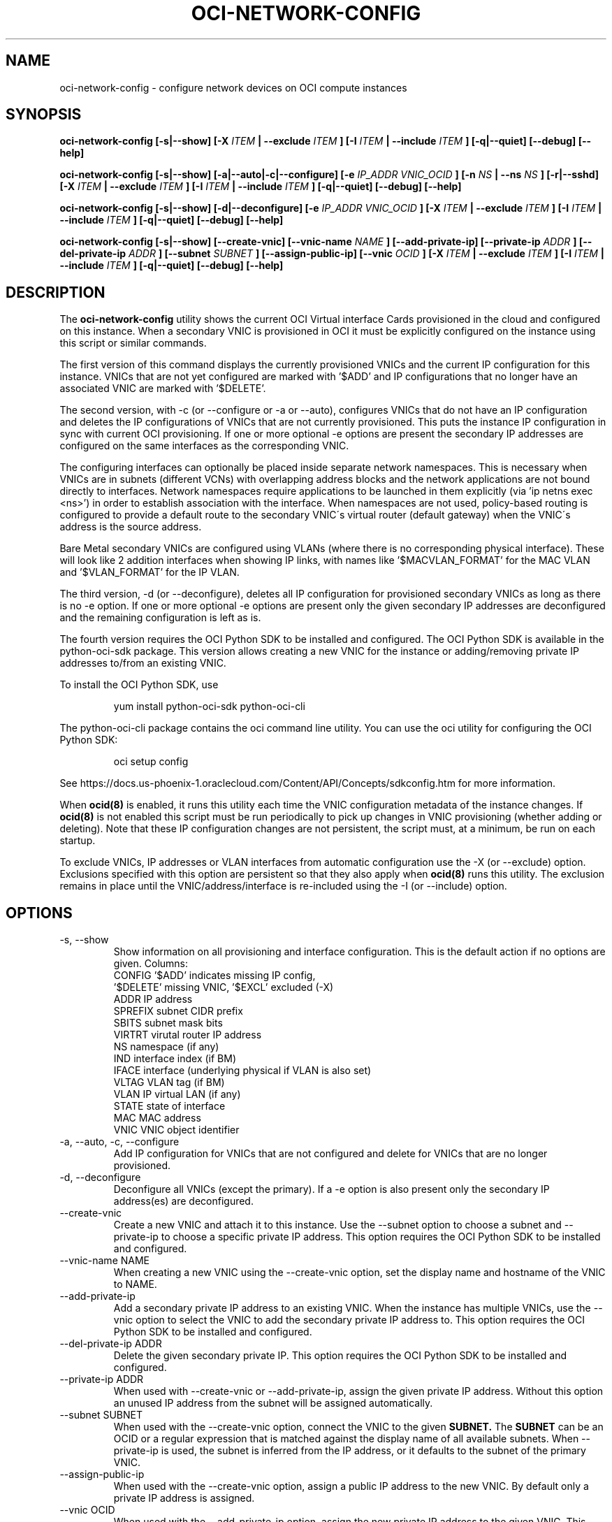 .\" Process this file with
.\" groff -man -Tascii oci-network-config.1
.\"
.\" Copyright (c) 2017, 2018 Oracle and/or its affiliates. All rights reserved.
.\"
.TH OCI-NETWORK-CONFIG 1 "FEBRUARY 2018" Linux "User Manuals"
.SH NAME
oci-network-config \- configure network devices on OCI compute instances
.SH SYNOPSIS
.B oci-network-config [-s|--show] [-X
.I ITEM
.B | --exclude
.I ITEM
.B ] [-I
.I ITEM
.B | --include
.I ITEM
.B ] [-q|--quiet] [--debug] [--help]

.B oci-network-config [-s|--show] [-a|--auto|-c|--configure] [-e
.I IP_ADDR VNIC_OCID
.B ] [-n
.I NS
.B | --ns
.I NS
.B ] [-r|--sshd] [-X
.I ITEM
.B | --exclude
.I ITEM
.B ] [-I
.I ITEM
.B | --include
.I ITEM
.B ] [-q|--quiet] [--debug] [--help]

.B oci-network-config [-s|--show] [-d|--deconfigure] [-e
.I IP_ADDR VNIC_OCID
.B ] [-X
.I ITEM
.B | --exclude
.I ITEM
.B ] [-I
.I ITEM
.B | --include
.I ITEM
.B ] [-q|--quiet] [--debug] [--help]

.B oci-network-config [-s|--show] [--create-vnic] [--vnic-name
.I NAME
.B ] [--add-private-ip] [--private-ip
.I ADDR
.B ] [--del-private-ip
.I ADDR
.B ] [--subnet
.I SUBNET
.B ] [--assign-public-ip] [--vnic
.I OCID
.B ] [-X
.I ITEM
.B | --exclude
.I ITEM
.B ] [-I
.I ITEM
.B | --include
.I ITEM
.B ] [-q|--quiet] [--debug] [--help]

.SH DESCRIPTION

The
.B oci-network-config
utility shows the current OCI Virtual interface Cards provisioned in the cloud and configured on this instance. When a secondary VNIC is provisioned in OCI it must be explicitly configured on the instance using this script or similar commands.

The first version of this command displays the currently provisioned VNICs and the current IP configuration for this instance. VNICs that are not yet configured are marked with '$ADD' and IP configurations that no longer have an associated VNIC are marked with '$DELETE'.

The second version, with -c (or --configure or -a or --auto), configures VNICs that do not have an IP configuration and deletes the IP configurations of VNICs that are not currently provisioned. This puts the instance IP configuration in sync with current OCI provisioning.  If one or more optional -e options are present the secondary IP addresses are configured on the same interfaces as the corresponding VNIC.

The configuring interfaces can optionally be placed inside separate network namespaces. This is necessary when VNICs are in subnets (different VCNs) with overlapping address blocks and the network applications are not bound directly to interfaces. Network namespaces require applications to be launched in them explicitly (via 'ip netns exec <ns>') in order to establish association with the interface. When namespaces are not used, policy-based routing is configured to provide a default route to the secondary VNIC\'s virtual router (default gateway) when the VNIC\'s address is the source address.

Bare Metal secondary VNICs are configured using VLANs (where there is no corresponding physical interface). These will look like 2 addition interfaces when showing IP links, with names like '$MACVLAN_FORMAT' for the MAC VLAN and '$VLAN_FORMAT' for the IP VLAN.

The third version, -d (or --deconfigure), deletes all IP configuration for provisioned secondary VNICs as long as there is no -e option. If one or more optional -e options are present only the given secondary IP addresses are deconfigured and the remaining configuration is left as is.

The fourth version requires the OCI Python SDK to be installed and configured.
The OCI Python SDK is available in the python-oci-sdk package.  This version
allows creating a new VNIC for the instance or adding/removing private IP
addresses to/from an existing VNIC.

To install the OCI Python SDK, use
.PP
.nf
.RS
yum install python-oci-sdk python-oci-cli
.RE
.fi
.PP
The python-oci-cli package contains the oci command line utility.  You can
use the oci utility for configuring the OCI Python SDK:
.PP
.nf
.RS
oci setup config
.RE
.fi
.PP
See https://docs.us-phoenix-1.oraclecloud.com/Content/API/Concepts/sdkconfig.htm
for more information.

When
.BR ocid(8)
is enabled, it runs this utility each time the VNIC configuration metadata of the instance changes.  If
.BR ocid(8)
is not enabled this script must be run periodically to pick up changes in VNIC provisioning (whether adding or deleting). Note that these IP configuration changes are not persistent, the script must, at a minimum, be run on each startup.

To exclude VNICs, IP addresses or VLAN interfaces from automatic configuration use the -X (or --exclude) option.  Exclusions specified with this option are persistent so that they also apply when
.BR ocid(8)
runs this utility.  The exclusion remains in place until the VNIC/address/interface is re-included using the -I (or --include) option.

.SH OPTIONS
.IP "-s, --show"
Show information on all provisioning and interface configuration. This is the default action if no options are given.
Columns:
    CONFIG   '$ADD' indicates missing IP config,
             '$DELETE' missing VNIC, '$EXCL' excluded (-X)
    ADDR     IP address
    SPREFIX  subnet CIDR prefix
    SBITS    subnet mask bits
    VIRTRT   virutal router IP address
    NS       namespace (if any)
    IND      interface index (if BM)
    IFACE    interface (underlying physical if VLAN is also set)
    VLTAG    VLAN tag (if BM)
    VLAN     IP virtual LAN (if any)
    STATE    state of interface
    MAC      MAC address
    VNIC     VNIC object identifier
.IP "-a, --auto, -c, --configure"
Add IP configuration for VNICs that are not configured and delete for VNICs that are no longer provisioned.
.IP "-d, --deconfigure"
Deconfigure all VNICs (except the primary). If a -e option is also present only the secondary IP address(es) are deconfigured.
.IP "--create-vnic"
Create a new VNIC and attach it to this instance.  Use the --subnet option to
choose a subnet and --private-ip to choose a specific private IP address.
This option requires the OCI Python SDK to be installed and configured.
.IP "--vnic-name NAME"
When creating a new VNIC using the --create-vnic option, set the display
name and hostname of the VNIC to NAME.
.IP "--add-private-ip"
Add a secondary private IP address to an existing VNIC.  When the instance has
multiple VNICs, use the --vnic option to select the VNIC to add the secondary
private IP address to.
This option requires the OCI Python SDK to be installed and configured.
.IP "--del-private-ip ADDR"
Delete the given secondary private IP.
This option requires the OCI Python SDK to be installed and configured.
.IP "--private-ip ADDR"
When used with --create-vnic or --add-private-ip, assign the given private IP
address.  Without this option an unused IP address from the subnet will be
assigned automatically.
.IP "--subnet SUBNET"
When used with the --create-vnic option, connect the VNIC to the given
.B SUBNET.
The
.B SUBNET
can be an OCID or a regular expression that is matched against the display name
of all available subnets.  When --private-ip is used, the subnet is inferred
from the IP address, or it defaults to the subnet of the primary VNIC.
.IP "--assign-public-ip"
When used with the --create-vnic option, assign a public IP address to the new
VNIC.  By default only a private IP address is assigned.
.IP "--vnic OCID"
When used with the --add-private-ip option, assign the new private IP address
to the given VNIC.  This option is required when the instance has multiple
VNICs.  Use the --show option to display the OCIDs of the VNICs.
.IP "-e IP_ADDR VNIC_OCID"
Secondary private IP address to configure or deconfigure.
.IP "-n FORMAT, --ns FORMAT"
When configuring, place interfaces in namespace identified by the given format. Format can include $nic and $vltag variables. The name defaults to '$DEF_NS_FORMAT_BM' for BMs and '$DEF_NS_FORMAT_VM' for VMs. When configuring multiple VNICs ensure the namespaces are unique.
.IP "-r, --sshd"
Start sshd in namespace (if -n or --ns is present)
.IP "-X ITEM, --exclude ITEM"
Persistently exclude
.B ITEM
from automatic configuration/deconfiguration. Use the --include option to include the
.B ITEM
again.
.B ITEM
can be a VNIC OCID, an IP address or a VLAN interface name.
.IP "-I ITEM, --include ITEM"
Include an
.B ITEM
that was previously excluded using the --exclude option in automatic configuration/deconfiguration.
.IP --debug
Print diagnostic messages.
.IP --help
Print a summary of the command line options.
.SH EXAMPLES
.PP
.nf
.RS
sudo oci-network-config --add-private-ip --private-ip 10.0.1.200
.RE
.fi
.PP
Attaches and configures a new secondary private IP address, 10.0.1.200 on the
primary VNIC.  Note: since
.BR sudo(8)
is used, the OCI Python SDK must be configured
in the root user's account.
.PP
.nf
.RS
sudo oci-network-config --del-private-ip 10.0.1.200
.RE
.fi
.PP
Delete and de-configure the secondary private IP set up in the previous example.
.PP
.nf
.RS
sudo oci-network-config --create-vnic --assign-public-ip --subnet my-subnet --show
.RE
.fi
.PP
Create a new VNIC in the
.B my-subnet
subnet.  An unused IP address from
.B my-subnet
is assigned automatically.  A public IP address is also assigned to the VNIC.
The new network interface configuration is displayed after creating the VNIC.
.SH DIAGNOSTICS
Return an exit status of 0 for success or 1 if an error occured.
.SH "SEE ALSO"
.BR ocid (8)
.BR sudo (8)
